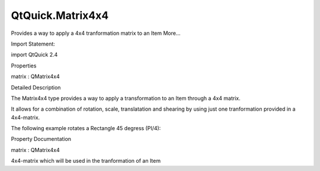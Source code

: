 QtQuick.Matrix4x4
=================

.. raw:: html

   <p>

Provides a way to apply a 4x4 tranformation matrix to an Item More...

.. raw:: html

   </p>

.. raw:: html

   <!-- @@@Matrix4x4 -->

.. raw:: html

   <table class="alignedsummary">

.. raw:: html

   <tr>

.. raw:: html

   <td class="memItemLeft rightAlign topAlign">

Import Statement:

.. raw:: html

   </td>

.. raw:: html

   <td class="memItemRight bottomAlign">

import QtQuick 2.4

.. raw:: html

   </td>

.. raw:: html

   </tr>

.. raw:: html

   </table>

.. raw:: html

   <ul>

.. raw:: html

   </ul>

.. raw:: html

   <h2 id="properties">

Properties

.. raw:: html

   </h2>

.. raw:: html

   <ul>

.. raw:: html

   <li class="fn">

matrix : QMatrix4x4

.. raw:: html

   </li>

.. raw:: html

   </ul>

.. raw:: html

   <!-- $$$Matrix4x4-description -->

.. raw:: html

   <h2 id="details">

Detailed Description

.. raw:: html

   </h2>

.. raw:: html

   </p>

.. raw:: html

   <p>

The Matrix4x4 type provides a way to apply a transformation to an Item
through a 4x4 matrix.

.. raw:: html

   </p>

.. raw:: html

   <p>

It allows for a combination of rotation, scale, translatation and
shearing by using just one tranformation provided in a 4x4-matrix.

.. raw:: html

   </p>

.. raw:: html

   <p>

The following example rotates a Rectangle 45 degress (PI/4):

.. raw:: html

   </p>

.. raw:: html

   <pre class="qml"><span class="type"><a href="QtQuick.Rectangle.md">Rectangle</a></span> {
   <span class="name">width</span>: <span class="number">100</span>
   <span class="name">height</span>: <span class="number">100</span>
   <span class="name">color</span>: <span class="string">&quot;red&quot;</span>
   <span class="name">transform</span>: <span class="name">Matrix4x4</span> {
   property <span class="type">real</span> <span class="name">a</span>: <span class="name">Math</span>.<span class="name">PI</span> <span class="operator">/</span> <span class="number">4</span>
   <span class="name">matrix</span>: <span class="name">Qt</span>.<span class="name">matrix4x4</span>(<span class="name">Math</span>.<span class="name">cos</span>(<span class="name">a</span>), -<span class="name">Math</span>.<span class="name">sin</span>(<span class="name">a</span>), <span class="number">0</span>, <span class="number">0</span>,
   <span class="name">Math</span>.<span class="name">sin</span>(<span class="name">a</span>),  <span class="name">Math</span>.<span class="name">cos</span>(<span class="name">a</span>), <span class="number">0</span>, <span class="number">0</span>,
   <span class="number">0</span>,           <span class="number">0</span>,            <span class="number">1</span>, <span class="number">0</span>,
   <span class="number">0</span>,           <span class="number">0</span>,            <span class="number">0</span>, <span class="number">1</span>)
   }
   }</pre>

.. raw:: html

   <!-- @@@Matrix4x4 -->

.. raw:: html

   <h2>

Property Documentation

.. raw:: html

   </h2>

.. raw:: html

   <!-- $$$matrix -->

.. raw:: html

   <table class="qmlname">

.. raw:: html

   <tr valign="top" id="matrix-prop">

.. raw:: html

   <td class="tblQmlPropNode">

.. raw:: html

   <p>

matrix : QMatrix4x4

.. raw:: html

   </p>

.. raw:: html

   </td>

.. raw:: html

   </tr>

.. raw:: html

   </table>

.. raw:: html

   <p>

4x4-matrix which will be used in the tranformation of an Item

.. raw:: html

   </p>

.. raw:: html

   <!-- @@@matrix -->


